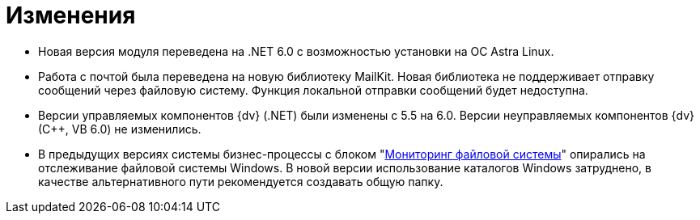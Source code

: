= Изменения

* Новая версия модуля переведена на .NET 6.0 с возможностью установки на ОС Astra Linux.
* Работа с почтой была переведена на новую библиотеку MailKit. Новая библиотека не поддерживает отправку сообщений через файловую систему. Функция локальной отправки сообщений будет недоступна.
* Версии управляемых компонентов {dv} (.NET) были изменены с 5.5 на 6.0. Версии неуправляемых компонентов {dv} (С++, VB 6.0) не изменились.
* В предыдущих версиях системы бизнес-процессы с блоком "xref:user:functions/fs-gate/filesystem-monitoring.adoc[Мониторинг файловой системы]" опирались на отслеживание файловой системы Windows.
В новой версии использование каталогов Windows затруднено, в качестве альтернативного пути рекомендуется создавать общую папку.
//
// == Оптимизации


